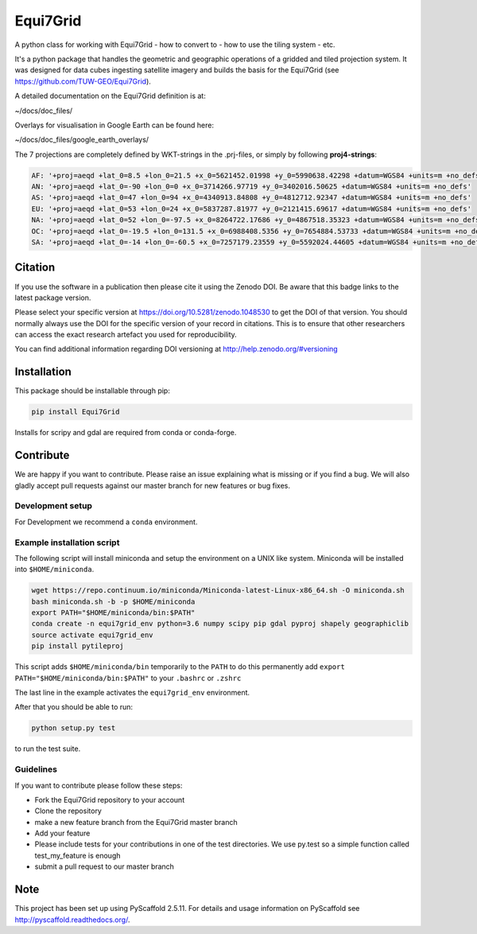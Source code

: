 =========
Equi7Grid
=========

.. image:: https://github.com/TUW-GEO/Equi7Grid/workflows/ubuntu/badge.svg
   :target: https://github.com/TUW-GEO/Equi7Grid/actions/workflows/ubuntu.yml

.. image:: https://github.com/TUW-GEO/Equi7Grid/workflows/windows/badge.svg
   :target: https://github.com/TUW-GEO/Equi7Grid/actions/workflows/windows.yml

.. image:: https://coveralls.io/repos/github/TUW-GEO/Equi7Grid/badge.svg?branch=master
    :target: https://coveralls.io/github/TUW-GEO/Equi7Grid?branch=master

.. image:: https://badge.fury.io/py/Equi7Grid.svg
    :target: https://badge.fury.io/py/Equi7Grid

.. image:: https://readthedocs.org/projects/equi7grid/badge/?version=latest
    :target: https://equi7grid.readthedocs.io/

A python class for working with Equi7Grid - how to convert to - how to use the tiling system - etc.

It's a python package that handles the geometric and geographic operations of a gridded and tiled projection system.
It was designed for data cubes ingesting satellite imagery and builds the basis for the Equi7Grid (see https://github.com/TUW-GEO/Equi7Grid).

A detailed documentation on the Equi7Grid definition is at:

~/docs/doc_files/

Overlays for visualisation in Google Earth can be found here:

~/docs/doc_files/google_earth_overlays/

The 7 projections are completely defined by WKT-strings in the .prj-files, or simply by following **proj4-strings**:

.. code::

    AF: '+proj=aeqd +lat_0=8.5 +lon_0=21.5 +x_0=5621452.01998 +y_0=5990638.42298 +datum=WGS84 +units=m +no_defs'
    AN: '+proj=aeqd +lat_0=-90 +lon_0=0 +x_0=3714266.97719 +y_0=3402016.50625 +datum=WGS84 +units=m +no_defs'
    AS: '+proj=aeqd +lat_0=47 +lon_0=94 +x_0=4340913.84808 +y_0=4812712.92347 +datum=WGS84 +units=m +no_defs'
    EU: '+proj=aeqd +lat_0=53 +lon_0=24 +x_0=5837287.81977 +y_0=2121415.69617 +datum=WGS84 +units=m +no_defs'
    NA: '+proj=aeqd +lat_0=52 +lon_0=-97.5 +x_0=8264722.17686 +y_0=4867518.35323 +datum=WGS84 +units=m +no_defs'
    OC: '+proj=aeqd +lat_0=-19.5 +lon_0=131.5 +x_0=6988408.5356 +y_0=7654884.53733 +datum=WGS84 +units=m +no_defs'
    SA: '+proj=aeqd +lat_0=-14 +lon_0=-60.5 +x_0=7257179.23559 +y_0=5592024.44605 +datum=WGS84 +units=m +no_defs'


Citation
========

.. image:: https://zenodo.org/badge/DOI/10.5281/zenodo.1048530.svg
   :target: https://doi.org/10.5281/zenodo.1048530

If you use the software in a publication then please cite it using the Zenodo DOI.
Be aware that this badge links to the latest package version.

Please select your specific version at https://doi.org/10.5281/zenodo.1048530 to get the DOI of that version.
You should normally always use the DOI for the specific version of your record in citations.
This is to ensure that other researchers can access the exact research artefact you used for reproducibility.

You can find additional information regarding DOI versioning at http://help.zenodo.org/#versioning

Installation
============

This package should be installable through pip:

.. code::

    pip install Equi7Grid

Installs for scripy and gdal are required from conda or conda-forge.

Contribute
==========

We are happy if you want to contribute. Please raise an issue explaining what
is missing or if you find a bug. We will also gladly accept pull requests
against our master branch for new features or bug fixes.

Development setup
-----------------

For Development we recommend a ``conda`` environment.

Example installation script
---------------------------

The following script will install miniconda and setup the environment on a UNIX
like system. Miniconda will be installed into ``$HOME/miniconda``.

.. code::

   wget https://repo.continuum.io/miniconda/Miniconda-latest-Linux-x86_64.sh -O miniconda.sh
   bash miniconda.sh -b -p $HOME/miniconda
   export PATH="$HOME/miniconda/bin:$PATH"
   conda create -n equi7grid_env python=3.6 numpy scipy pip gdal pyproj shapely geographiclib
   source activate equi7grid_env
   pip install pytileproj


This script adds ``$HOME/miniconda/bin`` temporarily to the ``PATH`` to do this
permanently add ``export PATH="$HOME/miniconda/bin:$PATH"`` to your ``.bashrc``
or ``.zshrc``

The last line in the example activates the ``equi7grid_env`` environment.

After that you should be able to run:

.. code::

    python setup.py test

to run the test suite.

Guidelines
----------

If you want to contribute please follow these steps:

- Fork the Equi7Grid repository to your account
- Clone the repository
- make a new feature branch from the Equi7Grid master branch
- Add your feature
- Please include tests for your contributions in one of the test directories.
  We use py.test so a simple function called test_my_feature is enough
- submit a pull request to our master branch

Note
====

This project has been set up using PyScaffold 2.5.11. For details and usage
information on PyScaffold see http://pyscaffold.readthedocs.org/.
